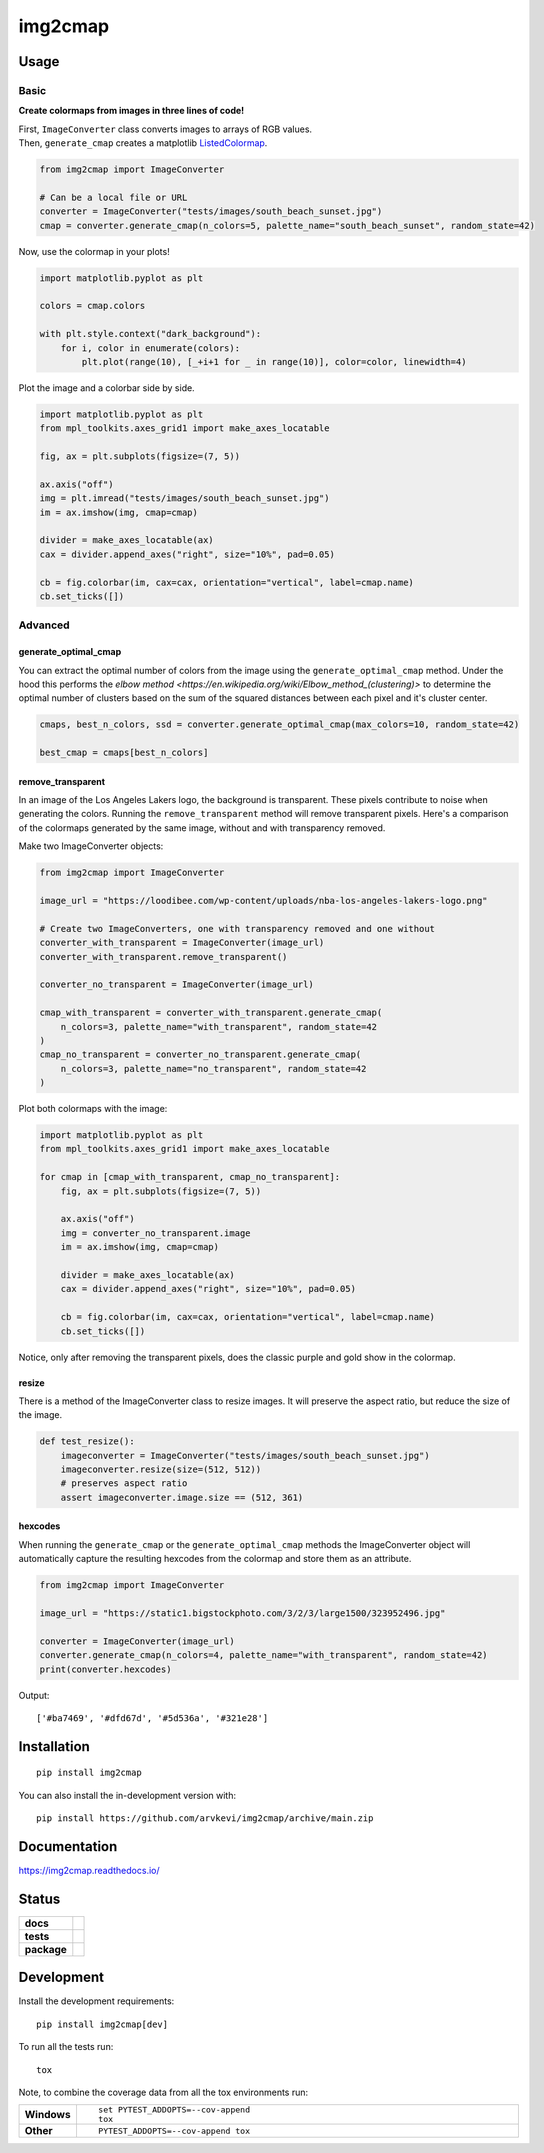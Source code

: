 ========
img2cmap
========

Usage
=====

Basic
-----

**Create colormaps from images in three lines of code!**

| First, ``ImageConverter`` class converts images to arrays of RGB values.
| Then, ``generate_cmap`` creates a matplotlib `ListedColormap <https://matplotlib.org/stable/api/_as_gen/matplotlib.colors.ListedColormap.html#matplotlib-colors-listedcolormap>`_.

.. code-block:: python3

    from img2cmap import ImageConverter

    # Can be a local file or URL
    converter = ImageConverter("tests/images/south_beach_sunset.jpg")
    cmap = converter.generate_cmap(n_colors=5, palette_name="south_beach_sunset", random_state=42)

Now, use the colormap in your plots!

.. code-block:: python3

    import matplotlib.pyplot as plt

    colors = cmap.colors

    with plt.style.context("dark_background"):
        for i, color in enumerate(colors):
            plt.plot(range(10), [_+i+1 for _ in range(10)], color=color, linewidth=4)

.. image:: images/img2cmap_demo.png
    :align: center


Plot the image and a colorbar side by side.

.. code-block:: python3

    import matplotlib.pyplot as plt
    from mpl_toolkits.axes_grid1 import make_axes_locatable

    fig, ax = plt.subplots(figsize=(7, 5))

    ax.axis("off")
    img = plt.imread("tests/images/south_beach_sunset.jpg")
    im = ax.imshow(img, cmap=cmap)

    divider = make_axes_locatable(ax)
    cax = divider.append_axes("right", size="10%", pad=0.05)

    cb = fig.colorbar(im, cax=cax, orientation="vertical", label=cmap.name)
    cb.set_ticks([])

.. image:: images/colorbar.png
    :align: center


Advanced
--------

generate_optimal_cmap
^^^^^^^^^^^^^^^^^^^^^

You can extract the optimal number of colors from the image using the ``generate_optimal_cmap`` method.
Under the hood this performs the `elbow method <https://en.wikipedia.org/wiki/Elbow_method_(clustering)>`
to determine the optimal number of clusters based on the sum of the squared distances between each pixel
and it's cluster center.


.. code-block:: python3

    cmaps, best_n_colors, ssd = converter.generate_optimal_cmap(max_colors=10, random_state=42)

    best_cmap = cmaps[best_n_colors]


remove_transparent
^^^^^^^^^^^^^^^^^^^

In an image of the Los Angeles Lakers logo, the background is transparent. These pixels
contribute to noise when generating the colors. Running the ``remove_transparent`` method
will remove transparent pixels. Here's a comparison of the colormaps generated by the same image,
without and with transparency removed.

Make two ImageConverter objects:

.. code-block:: python3

    from img2cmap import ImageConverter

    image_url = "https://loodibee.com/wp-content/uploads/nba-los-angeles-lakers-logo.png"

    # Create two ImageConverters, one with transparency removed and one without
    converter_with_transparent = ImageConverter(image_url)
    converter_with_transparent.remove_transparent()

    converter_no_transparent = ImageConverter(image_url)

    cmap_with_transparent = converter_with_transparent.generate_cmap(
        n_colors=3, palette_name="with_transparent", random_state=42
    )
    cmap_no_transparent = converter_no_transparent.generate_cmap(
        n_colors=3, palette_name="no_transparent", random_state=42
    )


Plot both colormaps with the image:

.. code-block:: python3

    import matplotlib.pyplot as plt
    from mpl_toolkits.axes_grid1 import make_axes_locatable

    for cmap in [cmap_with_transparent, cmap_no_transparent]:
        fig, ax = plt.subplots(figsize=(7, 5))

        ax.axis("off")
        img = converter_no_transparent.image
        im = ax.imshow(img, cmap=cmap)

        divider = make_axes_locatable(ax)
        cax = divider.append_axes("right", size="10%", pad=0.05)

        cb = fig.colorbar(im, cax=cax, orientation="vertical", label=cmap.name)
        cb.set_ticks([])


.. image:: images/lakers_with_transparent.png
    :align: center

.. image:: images/lakers_no_transparent.png
    :align: center

Notice, only after removing the transparent pixels, does the classic purple and gold show in the colormap.


resize
^^^^^^

There is a method of the ImageConverter class to resize images. It will preserve the aspect ratio, but reduce the size
of the image.

.. code-block:: python3

    def test_resize():
        imageconverter = ImageConverter("tests/images/south_beach_sunset.jpg")
        imageconverter.resize(size=(512, 512))
        # preserves aspect ratio
        assert imageconverter.image.size == (512, 361)


hexcodes
^^^^^^^^

When running the ``generate_cmap`` or the ``generate_optimal_cmap`` methods the ImageConverter object will automatically 
capture the resulting hexcodes from the colormap and store them as an attribute.

.. code-block:: python3

    from img2cmap import ImageConverter

    image_url = "https://static1.bigstockphoto.com/3/2/3/large1500/323952496.jpg"

    converter = ImageConverter(image_url)
    converter.generate_cmap(n_colors=4, palette_name="with_transparent", random_state=42)
    print(converter.hexcodes)


Output:

::

    ['#ba7469', '#dfd67d', '#5d536a', '#321e28']

Installation
============

::

    pip install img2cmap

You can also install the in-development version with::

    pip install https://github.com/arvkevi/img2cmap/archive/main.zip


Documentation
=============


https://img2cmap.readthedocs.io/


Status
======


.. start-badges

.. list-table::
    :stub-columns: 1

    * - docs
      - |docs|
    * - tests
      - | |github-actions|
        | |codecov|
    * - package
      - | |version| |wheel| |supported-versions| |supported-implementations|
.. |docs| image:: https://readthedocs.org/projects/img2cmap/badge/?style=flat
    :target: https://img2cmap.readthedocs.io/
    :alt: Documentation Status

.. |github-actions| image:: https://github.com/arvkevi/img2cmap/actions/workflows/github-actions.yml/badge.svg
    :alt: GitHub Actions Build Status
    :target: https://github.com/arvkevi/img2cmap/actions

.. |codecov| image:: https://codecov.io/gh/arvkevi/img2cmap/branch/main/graphs/badge.svg?branch=main
    :alt: Coverage Status
    :target: https://codecov.io/github/arvkevi/img2cmap

.. |version| image:: https://img.shields.io/pypi/v/img2cmap.svg
    :alt: PyPI Package latest release
    :target: https://pypi.org/project/img2cmap

.. |wheel| image:: https://img.shields.io/pypi/wheel/img2cmap.svg
    :alt: PyPI Wheel
    :target: https://pypi.org/project/img2cmap

.. |supported-versions| image:: https://img.shields.io/pypi/pyversions/img2cmap.svg
    :alt: Supported versions
    :target: https://pypi.org/project/img2cmap

.. |supported-implementations| image:: https://img.shields.io/pypi/implementation/img2cmap.svg
    :alt: Supported implementations
    :target: https://pypi.org/project/img2cmap



.. end-badges


Development
===========

Install the development requirements:

::

    pip install img2cmap[dev]

To run all the tests run::

    tox

Note, to combine the coverage data from all the tox environments run:

.. list-table::
    :widths: 10 90
    :stub-columns: 1

    - - Windows
      - ::

            set PYTEST_ADDOPTS=--cov-append
            tox

    - - Other
      - ::

            PYTEST_ADDOPTS=--cov-append tox
